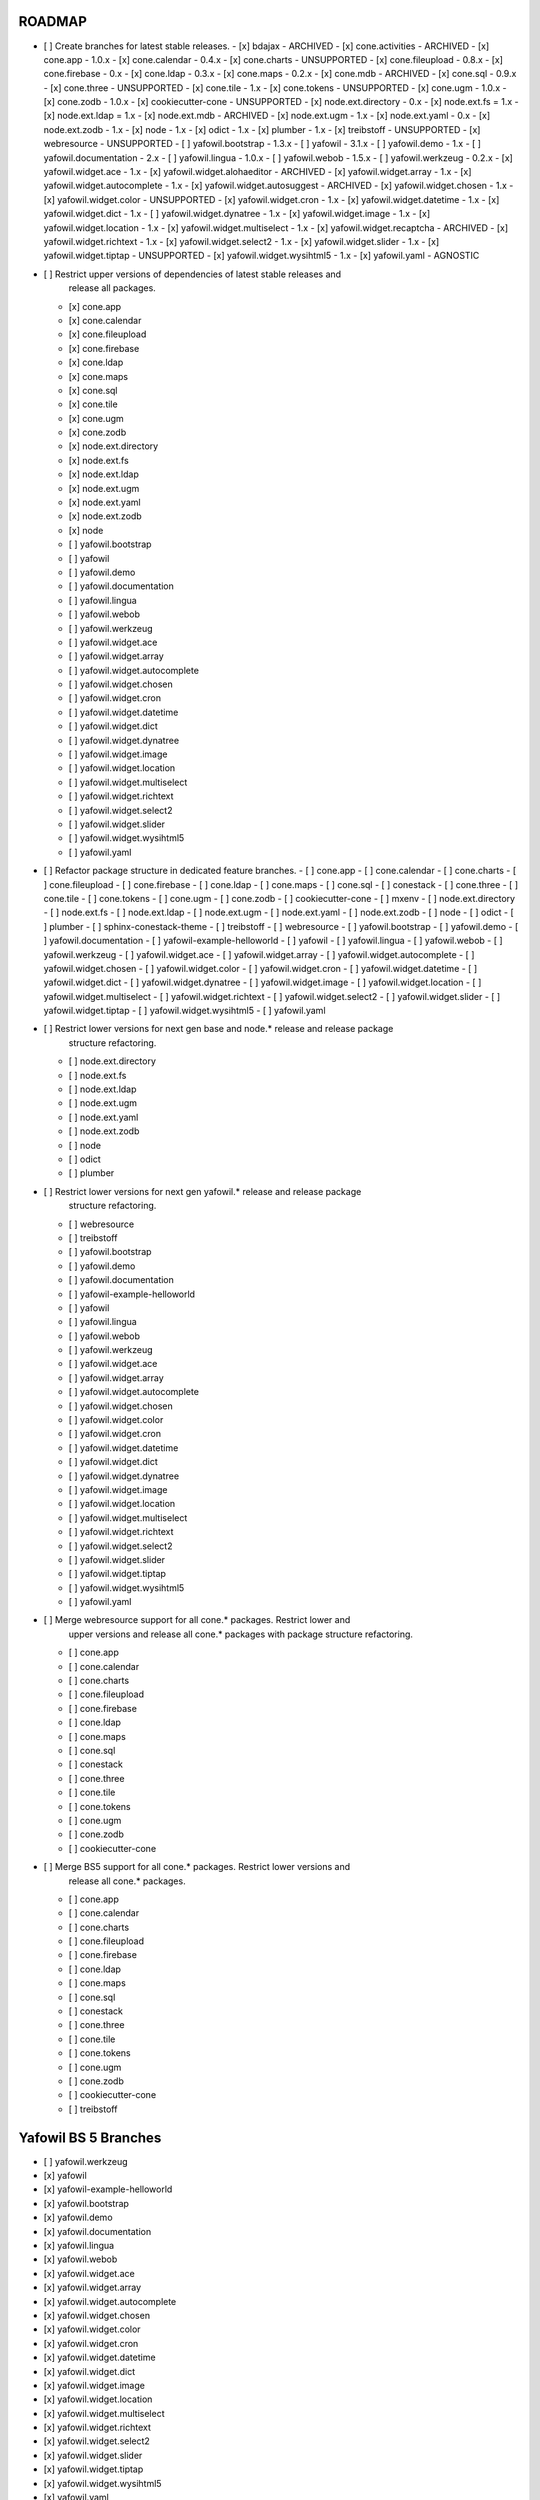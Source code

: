 ROADMAP
-------

- [ ] Create branches for latest stable releases.
  - [x] bdajax - ARCHIVED
  - [x] cone.activities - ARCHIVED
  - [x] cone.app - 1.0.x
  - [x] cone.calendar - 0.4.x
  - [x] cone.charts - UNSUPPORTED
  - [x] cone.fileupload - 0.8.x
  - [x] cone.firebase - 0.x
  - [x] cone.ldap - 0.3.x
  - [x] cone.maps - 0.2.x
  - [x] cone.mdb - ARCHIVED
  - [x] cone.sql - 0.9.x
  - [x] cone.three - UNSUPPORTED
  - [x] cone.tile - 1.x
  - [x] cone.tokens - UNSUPPORTED
  - [x] cone.ugm - 1.0.x
  - [x] cone.zodb - 1.0.x
  - [x] cookiecutter-cone - UNSUPPORTED
  - [x] node.ext.directory - 0.x
  - [x] node.ext.fs = 1.x
  - [x] node.ext.ldap = 1.x
  - [x] node.ext.mdb - ARCHIVED
  - [x] node.ext.ugm - 1.x
  - [x] node.ext.yaml - 0.x
  - [x] node.ext.zodb - 1.x
  - [x] node - 1.x
  - [x] odict - 1.x
  - [x] plumber - 1.x
  - [x] treibstoff - UNSUPPORTED
  - [x] webresource - UNSUPPORTED
  - [ ] yafowil.bootstrap - 1.3.x
  - [ ] yafowil - 3.1.x
  - [ ] yafowil.demo - 1.x
  - [ ] yafowil.documentation - 2.x
  - [ ] yafowil.lingua - 1.0.x
  - [ ] yafowil.webob - 1.5.x
  - [ ] yafowil.werkzeug - 0.2.x
  - [x] yafowil.widget.ace - 1.x
  - [x] yafowil.widget.alohaeditor - ARCHIVED
  - [x] yafowil.widget.array - 1.x
  - [x] yafowil.widget.autocomplete - 1.x
  - [x] yafowil.widget.autosuggest - ARCHIVED
  - [x] yafowil.widget.chosen - 1.x
  - [x] yafowil.widget.color - UNSUPPORTED
  - [x] yafowil.widget.cron - 1.x
  - [x] yafowil.widget.datetime - 1.x
  - [x] yafowil.widget.dict - 1.x
  - [ ] yafowil.widget.dynatree - 1.x
  - [x] yafowil.widget.image - 1.x
  - [x] yafowil.widget.location - 1.x
  - [x] yafowil.widget.multiselect - 1.x
  - [x] yafowil.widget.recaptcha - ARCHIVED
  - [x] yafowil.widget.richtext - 1.x
  - [x] yafowil.widget.select2 - 1.x
  - [x] yafowil.widget.slider - 1.x
  - [x] yafowil.widget.tiptap - UNSUPPORTED
  - [x] yafowil.widget.wysihtml5 - 1.x
  - [x] yafowil.yaml - AGNOSTIC

- [ ] Restrict upper versions of dependencies of latest stable releases and
      release all packages.
  - [x] cone.app
  - [x] cone.calendar
  - [x] cone.fileupload
  - [x] cone.firebase
  - [x] cone.ldap
  - [x] cone.maps
  - [x] cone.sql
  - [x] cone.tile
  - [x] cone.ugm
  - [x] cone.zodb
  - [x] node.ext.directory
  - [x] node.ext.fs
  - [x] node.ext.ldap
  - [x] node.ext.ugm
  - [x] node.ext.yaml
  - [x] node.ext.zodb
  - [x] node
  - [ ] yafowil.bootstrap
  - [ ] yafowil
  - [ ] yafowil.demo
  - [ ] yafowil.documentation
  - [ ] yafowil.lingua
  - [ ] yafowil.webob
  - [ ] yafowil.werkzeug
  - [ ] yafowil.widget.ace
  - [ ] yafowil.widget.array
  - [ ] yafowil.widget.autocomplete
  - [ ] yafowil.widget.chosen
  - [ ] yafowil.widget.cron
  - [ ] yafowil.widget.datetime
  - [ ] yafowil.widget.dict
  - [ ] yafowil.widget.dynatree
  - [ ] yafowil.widget.image
  - [ ] yafowil.widget.location
  - [ ] yafowil.widget.multiselect
  - [ ] yafowil.widget.richtext
  - [ ] yafowil.widget.select2
  - [ ] yafowil.widget.slider
  - [ ] yafowil.widget.wysihtml5
  - [ ] yafowil.yaml

- [ ] Refactor package structure in dedicated feature branches.
  - [ ] cone.app
  - [ ] cone.calendar
  - [ ] cone.charts
  - [ ] cone.fileupload
  - [ ] cone.firebase
  - [ ] cone.ldap
  - [ ] cone.maps
  - [ ] cone.sql
  - [ ] conestack
  - [ ] cone.three
  - [ ] cone.tile
  - [ ] cone.tokens
  - [ ] cone.ugm
  - [ ] cone.zodb
  - [ ] cookiecutter-cone
  - [ ] mxenv
  - [ ] node.ext.directory
  - [ ] node.ext.fs
  - [ ] node.ext.ldap
  - [ ] node.ext.ugm
  - [ ] node.ext.yaml
  - [ ] node.ext.zodb
  - [ ] node
  - [ ] odict
  - [ ] plumber
  - [ ] sphinx-conestack-theme
  - [ ] treibstoff
  - [ ] webresource
  - [ ] yafowil.bootstrap
  - [ ] yafowil.demo
  - [ ] yafowil.documentation
  - [ ] yafowil-example-helloworld
  - [ ] yafowil
  - [ ] yafowil.lingua
  - [ ] yafowil.webob
  - [ ] yafowil.werkzeug
  - [ ] yafowil.widget.ace
  - [ ] yafowil.widget.array
  - [ ] yafowil.widget.autocomplete
  - [ ] yafowil.widget.chosen
  - [ ] yafowil.widget.color
  - [ ] yafowil.widget.cron
  - [ ] yafowil.widget.datetime
  - [ ] yafowil.widget.dict
  - [ ] yafowil.widget.dynatree
  - [ ] yafowil.widget.image
  - [ ] yafowil.widget.location
  - [ ] yafowil.widget.multiselect
  - [ ] yafowil.widget.richtext
  - [ ] yafowil.widget.select2
  - [ ] yafowil.widget.slider
  - [ ] yafowil.widget.tiptap
  - [ ] yafowil.widget.wysihtml5
  - [ ] yafowil.yaml

- [ ] Restrict lower versions for next gen base and node.* release and release package
      structure refactoring.
  - [ ] node.ext.directory
  - [ ] node.ext.fs
  - [ ] node.ext.ldap
  - [ ] node.ext.ugm
  - [ ] node.ext.yaml
  - [ ] node.ext.zodb
  - [ ] node
  - [ ] odict
  - [ ] plumber

- [ ] Restrict lower versions for next gen yafowil.* release  and release package
      structure refactoring.
  - [ ] webresource
  - [ ] treibstoff
  - [ ] yafowil.bootstrap
  - [ ] yafowil.demo
  - [ ] yafowil.documentation
  - [ ] yafowil-example-helloworld
  - [ ] yafowil
  - [ ] yafowil.lingua
  - [ ] yafowil.webob
  - [ ] yafowil.werkzeug
  - [ ] yafowil.widget.ace
  - [ ] yafowil.widget.array
  - [ ] yafowil.widget.autocomplete
  - [ ] yafowil.widget.chosen
  - [ ] yafowil.widget.color
  - [ ] yafowil.widget.cron
  - [ ] yafowil.widget.datetime
  - [ ] yafowil.widget.dict
  - [ ] yafowil.widget.dynatree
  - [ ] yafowil.widget.image
  - [ ] yafowil.widget.location
  - [ ] yafowil.widget.multiselect
  - [ ] yafowil.widget.richtext
  - [ ] yafowil.widget.select2
  - [ ] yafowil.widget.slider
  - [ ] yafowil.widget.tiptap
  - [ ] yafowil.widget.wysihtml5
  - [ ] yafowil.yaml

- [ ] Merge webresource support for all cone.* packages. Restrict lower and
      upper versions and release all cone.* packages with package structure
      refactoring.
  - [ ] cone.app
  - [ ] cone.calendar
  - [ ] cone.charts
  - [ ] cone.fileupload
  - [ ] cone.firebase
  - [ ] cone.ldap
  - [ ] cone.maps
  - [ ] cone.sql
  - [ ] conestack
  - [ ] cone.three
  - [ ] cone.tile
  - [ ] cone.tokens
  - [ ] cone.ugm
  - [ ] cone.zodb
  - [ ] cookiecutter-cone

- [ ] Merge BS5 support for all cone.* packages. Restrict lower versions and
      release all cone.* packages.
  - [ ] cone.app
  - [ ] cone.calendar
  - [ ] cone.charts
  - [ ] cone.fileupload
  - [ ] cone.firebase
  - [ ] cone.ldap
  - [ ] cone.maps
  - [ ] cone.sql
  - [ ] conestack
  - [ ] cone.three
  - [ ] cone.tile
  - [ ] cone.tokens
  - [ ] cone.ugm
  - [ ] cone.zodb
  - [ ] cookiecutter-cone
  - [ ] treibstoff

Yafowil BS 5 Branches
---------------------

- [ ] yafowil.werkzeug
- [x] yafowil
- [x] yafowil-example-helloworld
- [x] yafowil.bootstrap
- [x] yafowil.demo
- [x] yafowil.documentation
- [x] yafowil.lingua
- [x] yafowil.webob
- [x] yafowil.widget.ace
- [x] yafowil.widget.array
- [x] yafowil.widget.autocomplete
- [x] yafowil.widget.chosen
- [x] yafowil.widget.color
- [x] yafowil.widget.cron
- [x] yafowil.widget.datetime
- [x] yafowil.widget.dict
- [x] yafowil.widget.image
- [x] yafowil.widget.location
- [x] yafowil.widget.multiselect
- [x] yafowil.widget.richtext
- [x] yafowil.widget.select2
- [x] yafowil.widget.slider
- [x] yafowil.widget.tiptap
- [x] yafowil.widget.wysihtml5
- [x] yafowil.yaml

MISC
----

- [ ] mxenv -> adopt venv related changes from node.ext.ldap
- [ ] expectError, expect_error -> with self.assertRaises
- [ ] check_output -> checkOutput
